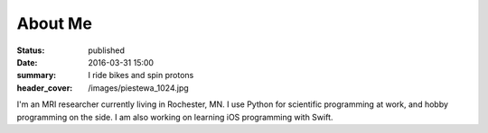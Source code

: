 About Me
########
:status: published
:date: 2016-03-31 15:00
:summary: I ride bikes and spin protons
:header_cover: /images/piestewa_1024.jpg

I'm an MRI researcher currently living in Rochester, MN. I use Python for
scientific programming at work, and hobby programming on the side. I am also
working on learning iOS programming with Swift.

